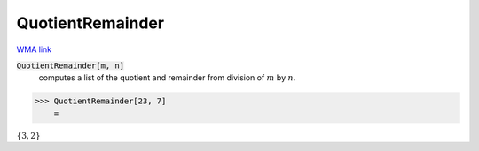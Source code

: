QuotientRemainder
=================

`WMA link <https://reference.wolfram.com/language/ref/QuotientRemainder.html>`_


:code:`QuotientRemainder[m, n]`
    computes a list of the quotient and remainder from division of :math:`m` by :math:`n`.





>>> QuotientRemainder[23, 7]
    =

:math:`\left\{3,2\right\}`


